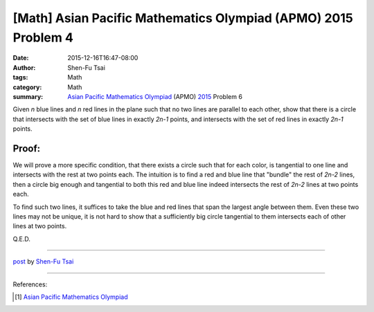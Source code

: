 [Math] Asian Pacific Mathematics Olympiad (APMO) 2015 Problem 4
###############################################################

:date: 2015-12-16T16:47-08:00
:author: Shen-Fu Tsai
:tags: Math
:category: Math
:summary: `Asian Pacific Mathematics Olympiad`_ (APMO) 2015_ Problem 6


Given `n` blue lines and `n` red lines in the plane such that no two lines are
parallel to each other, show that there is a circle that intersects with the set
of blue lines in exactly `2n-1` points, and intersects with the set of red lines
in exactly `2n-1` points.


Proof:
``````

We will prove a more specific condition, that there exists a circle such that
for each color, is tangential to one line and intersects with the rest at two
points each. The intuition is to find a red and blue line that "bundle" the rest
of `2n-2` lines, then a circle big enough and tangential to both this red and
blue line indeed intersects the rest of `2n-2` lines at two points each.

To find such two lines, it suffices to take the blue and red lines that span the
largest angle between them. Even these two lines may not be unique, it is not
hard to show that a sufficiently big circle tangential to them intersects each
of other lines at two points.

Q.E.D.

----

`post <http://oathbystyx.blogspot.com/2015/12/apmo-2015-problem-4.html>`_
by
`Shen-Fu Tsai <{filename}/pages/sftsai.rst>`_

----

References:

.. [1] `Asian Pacific Mathematics Olympiad <https://cms.math.ca/Competitions/APMO/>`_


.. _Asian Pacific Mathematics Olympiad: https://cms.math.ca/Competitions/APMO/
.. _2015: https://cms.math.ca/Competitions/APMO/exam/apmo2015.pdf
